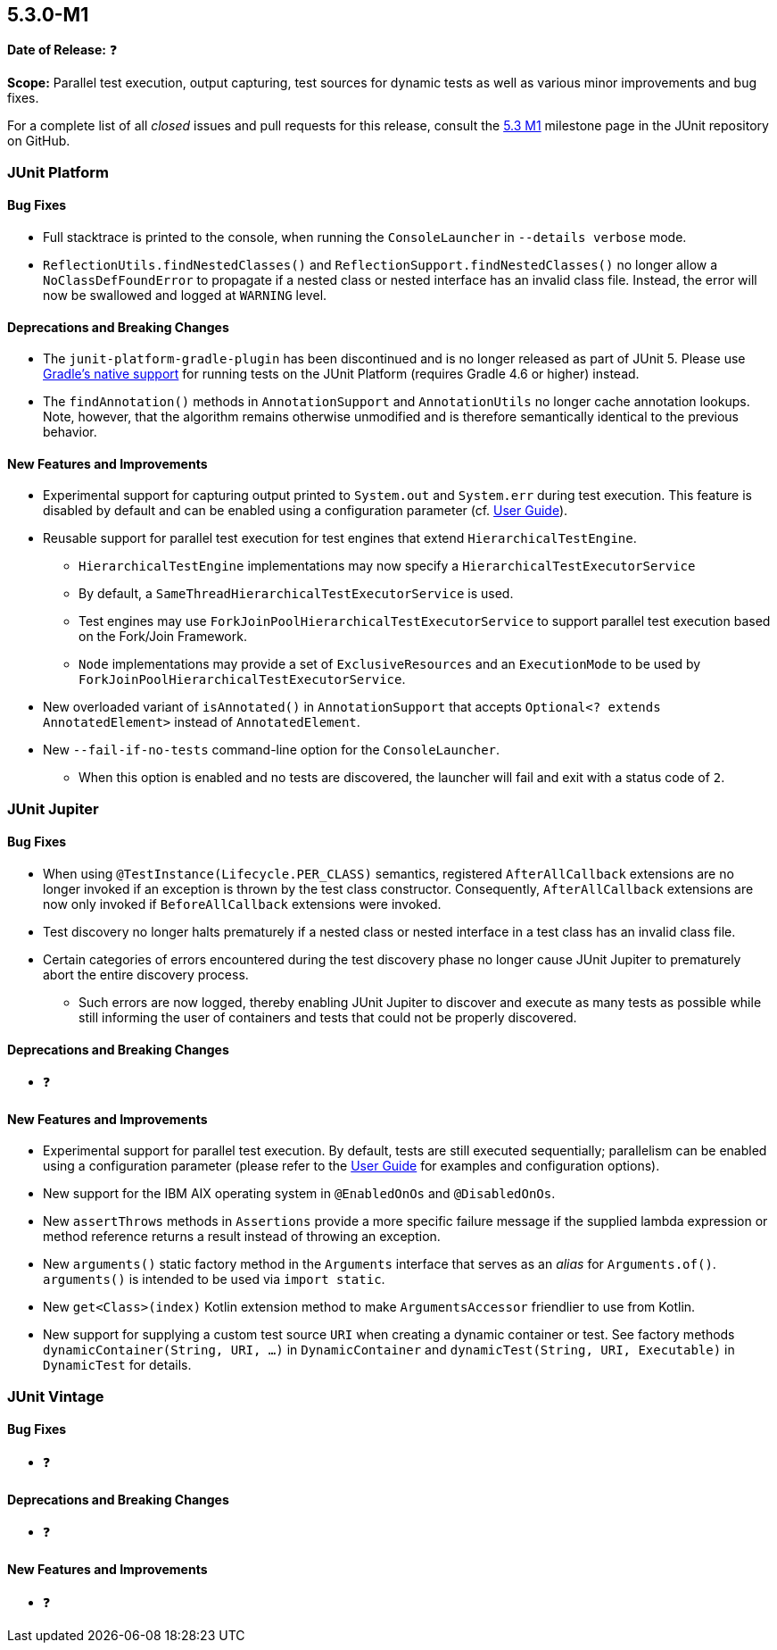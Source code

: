 [[release-notes-5.3.0-M1]]
== 5.3.0-M1

*Date of Release:* ❓

*Scope:* Parallel test execution, output capturing, test sources for dynamic tests as well
as various minor improvements and bug fixes.

For a complete list of all _closed_ issues and pull requests for this release, consult the
link:{junit5-repo}+/milestone/23?closed=1+[5.3 M1] milestone page in the JUnit repository
on GitHub.


[[release-notes-5.3.0-M1-junit-platform]]
=== JUnit Platform

==== Bug Fixes

* Full stacktrace is printed to the console, when running the `ConsoleLauncher`
  in `--details verbose` mode.
* `ReflectionUtils.findNestedClasses()` and `ReflectionSupport.findNestedClasses()` no
  longer allow a `NoClassDefFoundError` to propagate if a nested class or nested
  interface has an invalid class file. Instead, the error will now be swallowed and
  logged at `WARNING` level.

==== Deprecations and Breaking Changes

* The `junit-platform-gradle-plugin` has been discontinued and is no longer released as
  part of JUnit 5. Please use <<../user-guide/index.adoc#running-tests-build-gradle,
  Gradle's native support>> for running tests on the JUnit Platform (requires Gradle 4.6
  or higher) instead.
* The `findAnnotation()` methods in `AnnotationSupport` and `AnnotationUtils` no longer
  cache annotation lookups. Note, however, that the algorithm remains otherwise
  unmodified and is therefore semantically identical to the previous behavior.

==== New Features and Improvements

* Experimental support for capturing output printed to `System.out` and
  `System.err` during test execution. This feature is disabled by default and can be
  enabled using a configuration parameter (cf.
  <<../user-guide/index.adoc#running-tests-capturing-output, User Guide>>).
* Reusable support for parallel test execution for test engines that extend
  `HierarchicalTestEngine`.
  - `HierarchicalTestEngine` implementations may now specify a
    `HierarchicalTestExecutorService`
  - By default, a `SameThreadHierarchicalTestExecutorService` is used.
  - Test engines may use `ForkJoinPoolHierarchicalTestExecutorService` to support
    parallel test execution based on the Fork/Join Framework.
  - `Node` implementations may provide a set of `ExclusiveResources` and an
    `ExecutionMode` to be used by `ForkJoinPoolHierarchicalTestExecutorService`.
* New overloaded variant of `isAnnotated()` in `AnnotationSupport` that accepts
  `Optional<? extends AnnotatedElement>` instead of `AnnotatedElement`.
* New `--fail-if-no-tests` command-line option for the `ConsoleLauncher`.
  - When this option is enabled and no tests are discovered, the launcher will fail and
    exit with a status code of `2`.


[[release-notes-5.3.0-M1-junit-jupiter]]
=== JUnit Jupiter

==== Bug Fixes

* When using `@TestInstance(Lifecycle.PER_CLASS)` semantics, registered
  `AfterAllCallback` extensions are no longer invoked if an exception is thrown by the
  test class constructor. Consequently, `AfterAllCallback` extensions are now only
  invoked if `BeforeAllCallback` extensions were invoked.
* Test discovery no longer halts prematurely if a nested class or nested interface in a
  test class has an invalid class file.
* Certain categories of errors encountered during the test discovery phase no longer
  cause JUnit Jupiter to prematurely abort the entire discovery process.
  - Such errors are now logged, thereby enabling JUnit Jupiter to discover and execute as
    many tests as possible while still informing the user of containers and tests that
    could not be properly discovered.

==== Deprecations and Breaking Changes

* ❓

==== New Features and Improvements

* Experimental support for parallel test execution. By default, tests are still executed
  sequentially; parallelism can be enabled using a configuration parameter (please refer
  to the <<../user-guide/index.adoc#writing-tests-parallel-execution, User Guide>> for
  examples and configuration options).
* New support for the IBM AIX operating system in `@EnabledOnOs` and `@DisabledOnOs`.
* New `assertThrows` methods in `Assertions` provide a more specific failure message if
  the supplied lambda expression or method reference returns a result instead of throwing
  an exception.
* New `arguments()` static factory method in the `Arguments` interface that serves as an
  _alias_ for `Arguments.of()`. `arguments()` is intended to be used via `import static`.
* New `get<Class>(index)` Kotlin extension method to make `ArgumentsAccessor` friendlier
  to use from Kotlin.
* New support for supplying a custom test source `URI` when creating a dynamic container
  or test. See factory methods `dynamicContainer(String, URI, ...)` in `DynamicContainer`
  and `dynamicTest(String, URI, Executable)` in `DynamicTest` for details.


[[release-notes-5.3.0-M1-junit-vintage]]
=== JUnit Vintage

==== Bug Fixes

* ❓

==== Deprecations and Breaking Changes

* ❓

==== New Features and Improvements

* ❓
